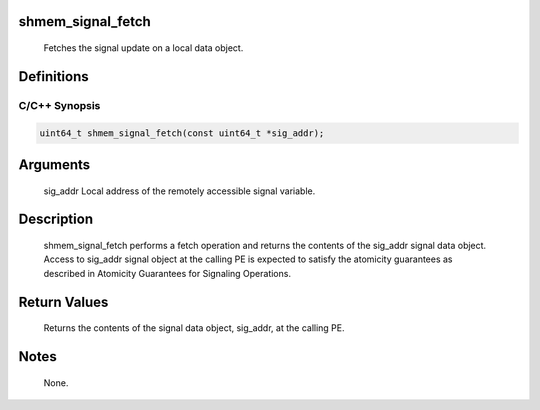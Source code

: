 shmem_signal_fetch
==================

   Fetches the signal update on a local data object.

Definitions
===========

C/C++ Synopsis
--------------

.. code:: bash

   uint64_t shmem_signal_fetch(const uint64_t *sig_addr);

Arguments
=========

   sig_addr    Local address of the remotely accessible signal variable.

Description
===========

   shmem_signal_fetch performs a fetch operation and returns the contents of
   the sig_addr signal data object. Access to sig_addr signal object at the
   calling PE is expected to satisfy the atomicity guarantees as described
   in Atomicity Guarantees for Signaling Operations.

Return Values
=============

   Returns the contents of the signal data object, sig_addr, at the calling PE.

Notes
=====

   None.
